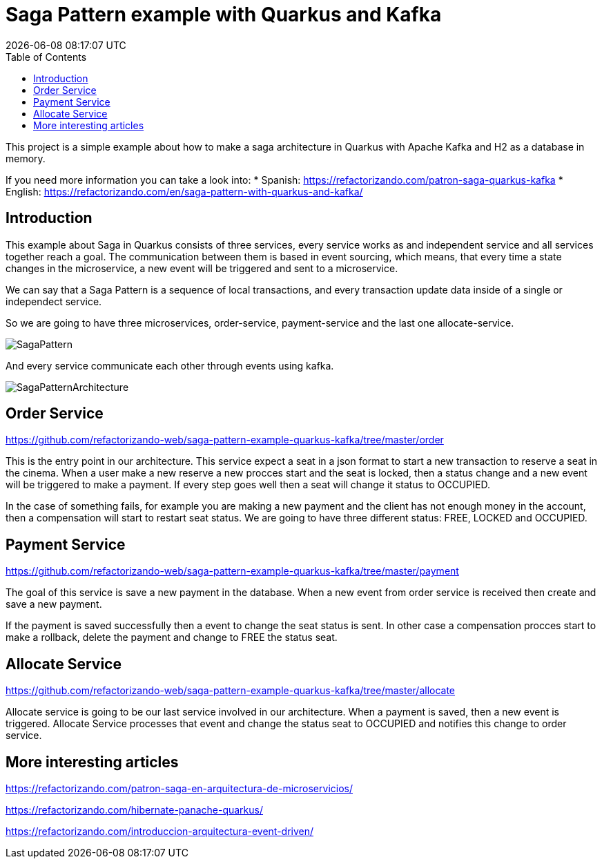 = Saga Pattern example with Quarkus and Kafka =
{localdatetime}
:toc:
:doctype: book
:docinfo:


This project is a simple example about how to make a saga architecture in Quarkus with Apache Kafka and H2 as a database in memory.


If you need more information you can take a look into:
  * Spanish: https://refactorizando.com/patron-saga-quarkus-kafka
  * English: https://refactorizando.com/en/saga-pattern-with-quarkus-and-kafka/

== Introduction

This example about Saga in Quarkus consists of three services, every service works as and independent service and all services together reach a goal. The communication between them is based in event sourcing, which means, that every time a state changes in the microservice, a new event will be triggered and sent to a microservice. 


We can say that a Saga Pattern is a sequence of local transactions, and every transaction update data inside of a single or independect service. 


So we are going to have three microservices, order-service, payment-service and the last one allocate-service.

image::SagaPattern.png[]


And every service communicate each other through events using kafka.

image::SagaPatternArchitecture.png[]


== Order Service

https://github.com/refactorizando-web/saga-pattern-example-quarkus-kafka/tree/master/order

This is the entry point in our architecture. This service expect a seat in a json format to start a new transaction to reserve a seat in the cinema. When a user make a new reserve a new procces start 
and the seat is locked, then a status change and a new event will be triggered to make a payment. If every step goes well then a seat will change it status to OCCUPIED.

In the case of something fails, for example you are making a new payment and the client has not enough money in the account, then a compensation will start to restart  seat status. We are going to have three different status: FREE, LOCKED and OCCUPIED. 

 

== Payment Service

https://github.com/refactorizando-web/saga-pattern-example-quarkus-kafka/tree/master/payment

The goal of this service is save a new payment in the database. When a new event from order service is received then create and save a new payment. 

If the payment is saved successfully then a event to change the seat status is sent. In other case a compensation procces start to make a rollback, delete the payment and change to FREE the status seat.


== Allocate Service

https://github.com/refactorizando-web/saga-pattern-example-quarkus-kafka/tree/master/allocate

Allocate service is going to be our last service involved in our architecture. When a payment is saved, then a new event is triggered. Allocate Service processes that event and change the status seat to OCCUPIED and notifies this change to order service.


== More interesting articles

https://refactorizando.com/patron-saga-en-arquitectura-de-microservicios/

https://refactorizando.com/hibernate-panache-quarkus/

https://refactorizando.com/introduccion-arquitectura-event-driven/

